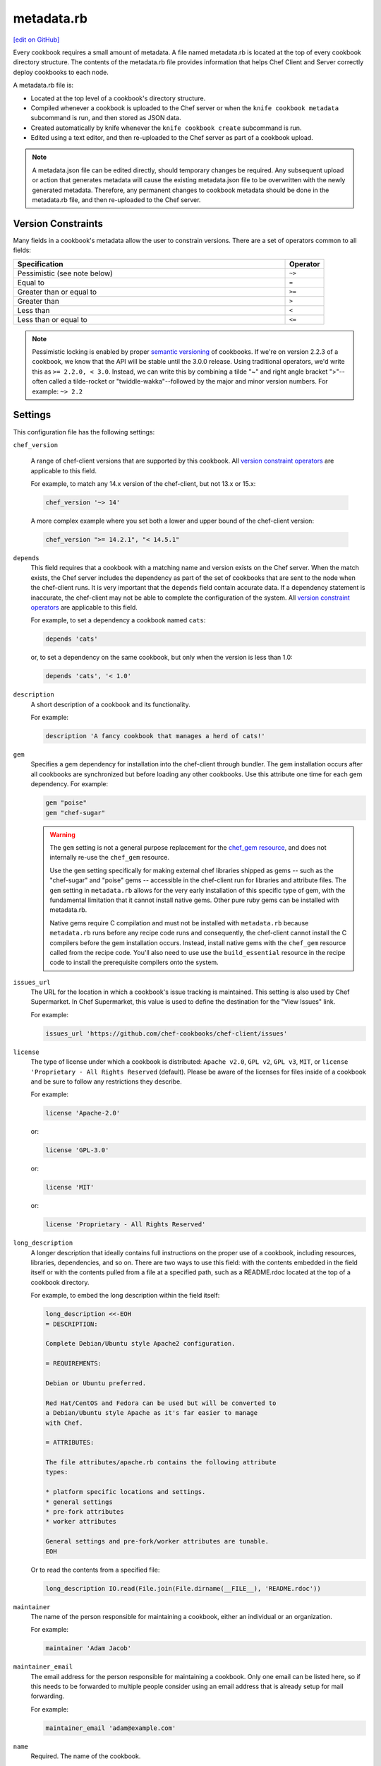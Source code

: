 =====================================================
metadata.rb
=====================================================
`[edit on GitHub] <https://github.com/chef/chef-web-docs/blob/master/chef_master/source/config_rb_metadata.rst>`__

.. tag cookbooks_metadata

Every cookbook requires a small amount of metadata. A file named metadata.rb is located at the top of every cookbook directory structure. The contents of the metadata.rb file provides information that helps Chef Client and Server correctly deploy cookbooks to each node.

.. end_tag

.. tag config_rb_metadata_summary

A metadata.rb file is:

* Located at the top level of a cookbook's directory structure.
* Compiled whenever a cookbook is uploaded to the Chef server or when the ``knife cookbook metadata`` subcommand is run, and then stored as JSON data.
* Created automatically by knife whenever the ``knife cookbook create`` subcommand is run.
* Edited using a text editor, and then re-uploaded to the Chef server as part of a cookbook upload.

.. end_tag

.. note:: A metadata.json file can be edited directly, should temporary changes be required. Any subsequent upload or action that generates metadata will cause the existing metadata.json file to be overwritten with the newly generated metadata. Therefore, any permanent changes to cookbook metadata should be done in the metadata.rb file, and then re-uploaded to the Chef server.

Version Constraints
====================

.. _cookbook_version_constraints:

Many fields in a cookbook's metadata allow the user to constrain versions. There are a set of operators common to all fields:

.. list-table::
  :widths: 350 50
  :header-rows: 1

  * - Specification
    - Operator
  * - Pessimistic (see note below)
    - ``~>``
  * - Equal to
    - ``=``
  * - Greater than or equal to
    - ``>=``
  * - Greater than
    - ``>``
  * - Less than
    - ``<``
  * - Less than or equal to
    - ``<=``

.. note:: Pessimistic locking is enabled by proper `semantic versioning <https://semver.org>`__ of cookbooks. If we're on version 2.2.3 of a cookbook, we know that the API will be stable until the 3.0.0 release. Using traditional operators, we'd write this as ``>= 2.2.0, < 3.0``. Instead, we can write this by combining a tilde "~" and right angle bracket ">"--often called a tilde-rocket or "twiddle-wakka"--followed by the major and minor version numbers.  For example: ``~> 2.2``


Settings
==========================================================================
.. tag config_rb_metadata_settings

This configuration file has the following settings:

``chef_version``

   A range of chef-client versions that are supported by this cookbook. All `version constraint operators </config_rb_metadata.html#cookbook-version-constraints>`__ are applicable to this field.


   .. tag config_rb_metadata_settings_example_chef_version

   For example, to match any 14.x version of the chef-client, but not 13.x or 15.x:

   .. code-block:: ruby

      chef_version '~> 14'

   A more complex example where you set both a lower and upper bound of the chef-client version:

   .. code-block:: ruby

      chef_version ">= 14.2.1", "< 14.5.1"

   .. end_tag

``depends``
   This field requires that a cookbook with a matching name and version exists on the Chef server. When the match exists, the Chef server includes the dependency as part of the set of cookbooks that are sent to the node when the chef-client runs. It is very important that the ``depends`` field contain accurate data. If a dependency statement is inaccurate, the chef-client may not be able to complete the configuration of the system. All `version constraint operators </config_rb_metadata.html#cookbook-version-constraints>`__ are applicable to this field.

   For example, to set a dependency a cookbook named ``cats``:

   .. code-block:: ruby

      depends 'cats'

   or, to set a dependency on the same cookbook, but only when the version is less than 1.0:

   .. code-block:: ruby

      depends 'cats', '< 1.0'

``description``
   A short description of a cookbook and its functionality.

   For example:

   .. code-block:: ruby

      description 'A fancy cookbook that manages a herd of cats!'

``gem``
   .. tag config_rb_metadata_settings_gem

   Specifies a gem dependency for installation into the chef-client through bundler. The gem installation occurs after all cookbooks are synchronized but before loading any other cookbooks. Use this attribute one time for each gem dependency. For example:

   .. code-block:: ruby

      gem "poise"
      gem "chef-sugar"

   .. end_tag

   .. warning:: 

    The ``gem`` setting is not a general purpose replacement for the `chef_gem resource </resource_chef_gem.html>`__, and does not internally re-use the ``chef_gem`` resource.

    Use the ``gem`` setting specifically for making external chef libraries shipped as gems -- such as the "chef-sugar" and "poise" gems -- accessible in the chef-client run for libraries and attribute files. 
    The ``gem`` setting in ``metadata.rb`` allows for the very early installation of this specific type of gem, with the fundamental limitation that it cannot install native gems.
    Other pure ruby gems can be installed with metadata.rb.

    Native gems require C compilation and must not be installed with ``metadata.rb`` because ``metadata.rb`` runs before any recipe code runs and consequently, the chef-client cannot install the C compilers before the gem installation occurs.
    Instead, install native gems with the  ``chef_gem`` resource called from the recipe code.
    You'll also need to use use the ``build_essential`` resource in the recipe code to install the prerequisite compilers onto the system.

``issues_url``
   The URL for the location in which a cookbook's issue tracking is maintained. This setting is also used by Chef Supermarket. In Chef Supermarket, this value is used to define the destination for the "View Issues" link.

   For example:

   .. code-block:: ruby

      issues_url 'https://github.com/chef-cookbooks/chef-client/issues'

``license``
   The type of license under which a cookbook is distributed: ``Apache v2.0``, ``GPL v2``, ``GPL v3``, ``MIT``, or ``license 'Proprietary - All Rights Reserved`` (default). Please be aware of the licenses for files inside of a cookbook and be sure to follow any restrictions they describe.

   For example:

   .. code-block:: ruby

      license 'Apache-2.0'

   or:

   .. code-block:: ruby

      license 'GPL-3.0'

   or:

   .. code-block:: ruby

      license 'MIT'

   or:

   .. code-block:: ruby

      license 'Proprietary - All Rights Reserved'

``long_description``
   A longer description that ideally contains full instructions on the proper use of a cookbook, including resources, libraries, dependencies, and so on. There are two ways to use this field: with the contents embedded in the field itself or with the contents pulled from a file at a specified path, such as a README.rdoc located at the top of a cookbook directory.

   For example, to embed the long description within the field itself:

   .. code-block:: ruby

      long_description <<-EOH
      = DESCRIPTION:

      Complete Debian/Ubuntu style Apache2 configuration.

      = REQUIREMENTS:

      Debian or Ubuntu preferred.

      Red Hat/CentOS and Fedora can be used but will be converted to
      a Debian/Ubuntu style Apache as it's far easier to manage
      with Chef.

      = ATTRIBUTES:

      The file attributes/apache.rb contains the following attribute
      types:

      * platform specific locations and settings.
      * general settings
      * pre-fork attributes
      * worker attributes

      General settings and pre-fork/worker attributes are tunable.
      EOH

   Or to read the contents from a specified file:

   .. code-block:: ruby

      long_description IO.read(File.join(File.dirname(__FILE__), 'README.rdoc'))

``maintainer``
   The name of the person responsible for maintaining a cookbook, either an individual or an organization.

   For example:

   .. code-block:: ruby

      maintainer 'Adam Jacob'

``maintainer_email``
   The email address for the person responsible for maintaining a cookbook. Only one email can be listed here, so if this needs to be forwarded to multiple people consider using an email address that is already setup for mail forwarding.

   For example:

   .. code-block:: ruby

      maintainer_email 'adam@example.com'

``name``
   Required. The name of the cookbook.

   For example:

   .. code-block:: ruby

      name 'cats'

``ohai_version``
   A range of Ohai versions that are supported by this cookbook. All `version constraint operators </config_rb_metadata.html#cookbook-version-constraints>`__ are applicable to this field.

   .. tag config_rb_metadata_settings_example_ohai_version

   For example, to match any 8.x version of Ohai, but not 7.x or 9.x:

   .. code-block:: ruby

      ohai_version "~> 8"

   .. end_tag

   .. note:: This setting is not visible in Chef Supermarket.

``privacy``
   Specify that a cookbook is private.

``provides``
   Add a recipe, definition, or resource that is provided by this cookbook, should the auto-populated list be insufficient.

   For example, for recipes:

   .. code-block:: ruby

      provides 'cats::sleep'
      provides 'cats::eat'

   And for resources:

   .. code-block:: ruby

      provides 'service[snuggle]'

``recipe``
   A description for a recipe, mostly for cosmetic value within the Chef server user interface.

   For example:

   .. code-block:: ruby

      recipe 'cats::sleep', 'For a crazy 20 hours a day.'

   or:

   .. code-block:: ruby

      recipe 'cats::eat', 'When they are not sleeping.'

``source_url``
   The URL for the location in which a cookbook's source code is maintained. This setting is also used by Chef Supermarket. In Chef Supermarket, this value is used to define the destination for the "View Source" link.

   For example:

   .. code-block:: ruby

      source_url 'https://github.com/chef-cookbooks/chef-client'

``supports``
   Show that a cookbook has a supported platform. Use a version constraint to define dependencies for platform versions: ``<`` (less than), ``<=`` (less than or equal to), ``=`` (equal to), ``>=`` (greater than or equal to), ``~>`` (approximately greater than), or ``>`` (greater than). To specify more than one platform, use more than one ``supports`` field, once for each platform.

   For example, to support every version of Ubuntu:

   .. code-block:: ruby

      supports 'ubuntu'

   or, to support versions of Ubuntu greater than or equal to 16.04:

   .. code-block:: ruby

      supports 'ubuntu', '>= 16.04'

   or, to support only Ubuntu 18.04:

   .. code-block:: ruby

      supports 'ubuntu', '= 18.04'

   Here is a list of all of the supported specific operating systems:

    .. code-block:: ruby

      %w( aix amazon centos fedora freebsd debian oracle mac_os_x redhat suse opensuse opensuseleap ubuntu windows zlinux ).each do |os|
        supports os
      end

``version``
   The current version of a cookbook. Version numbers always follow a simple three-number version sequence.

   For example:

   .. code-block:: ruby

      version '2.0.0'

.. end_tag
